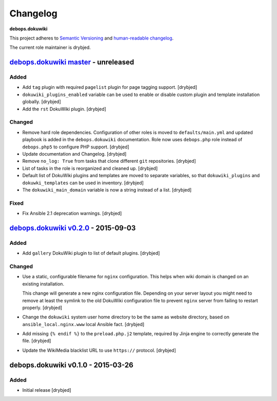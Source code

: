 Changelog
=========

**debops.dokuwiki**

This project adheres to `Semantic Versioning <http://semver.org/spec/v2.0.0.html>`_
and `human-readable changelog <http://keepachangelog.com/>`_.

The current role maintainer is drybjed.


`debops.dokuwiki master`_ - unreleased
--------------------------------------

.. _debops.dokuwiki master: https://github.com/debops/ansible-environment/compare/v0.2.1...master

Added
~~~~~

- Add ``tag`` plugin with required ``pagelist`` plugin for page tagging
  support. [drybjed]

- ``dokuwiki_plugins_enabled`` variable can be used to enable or disable custom
  plugin and template installation globally. [drybjed]

- Add the ``rst`` DokuWiki plugin. [drybjed]

Changed
~~~~~~~

- Remove hard role dependencies. Configuration of other roles is moved to
  ``defaults/main.yml`` and updated playbook is added in the
  ``debops.dokuwiki`` documentation. Role now uses ``debops.php`` role instead
  of ``debops.php5`` to configure PHP support. [drybjed]

- Update documentation and Changelog. [drybjed]

- Remove ``no_log: True`` from tasks that clone different ``git`` repositories.
  [drybjed]

- List of tasks in the role is reorganized and cleaned up. [drybjed]

- Default list of DokuWiki plugins and templates are moved to separate
  variables, so that ``dokuwiki_plugins`` and ``dokuwki_templates`` can be used
  in inventory. [drybjed]

- The ``dokuwiki_main_domain`` variable is now a string instead of a list.
  [drybjed]

Fixed
~~~~~

- Fix Ansible 2.1 deprecation warnings. [drybjed]


`debops.dokuwiki v0.2.0`_ - 2015-09-03
--------------------------------------

.. _debops.dokuwiki v0.2.0: https://github.com/debops/ansible-environment/compare/v0.1.0...v0.2.0

Added
~~~~~

- Add ``gallery`` DokuWiki plugin to list of default plugins. [drybjed]

Changed
~~~~~~~

- Use a static, configurable filename for ``nginx`` configuration. This helps
  when wiki domain is changed on an existing installation.

  This change will generate a new nginx configuration file. Depending on your
  server layout you might need to remove at least the symlink to the old
  DokuWiki configuration file to prevent ``nginx`` server from failing to
  restart properly. [drybjed]

- Change the ``dokuwiki`` system user home directory to be the same as website
  directory, based on ``ansible_local.nginx.www`` local Ansible fact. [drybjed]

- Add missing ``{% endif %}`` to the ``preload.php.j2`` template, required by
  Jinja engine to correctly generate the file. [drybjed]

- Update the WikiMedia blacklist URL to use ``https://`` protocol. [drybjed]


debops.dokuwiki v0.1.0 - 2015-03-26
-----------------------------------

Added
~~~~~

- Initial release [drybjed]
